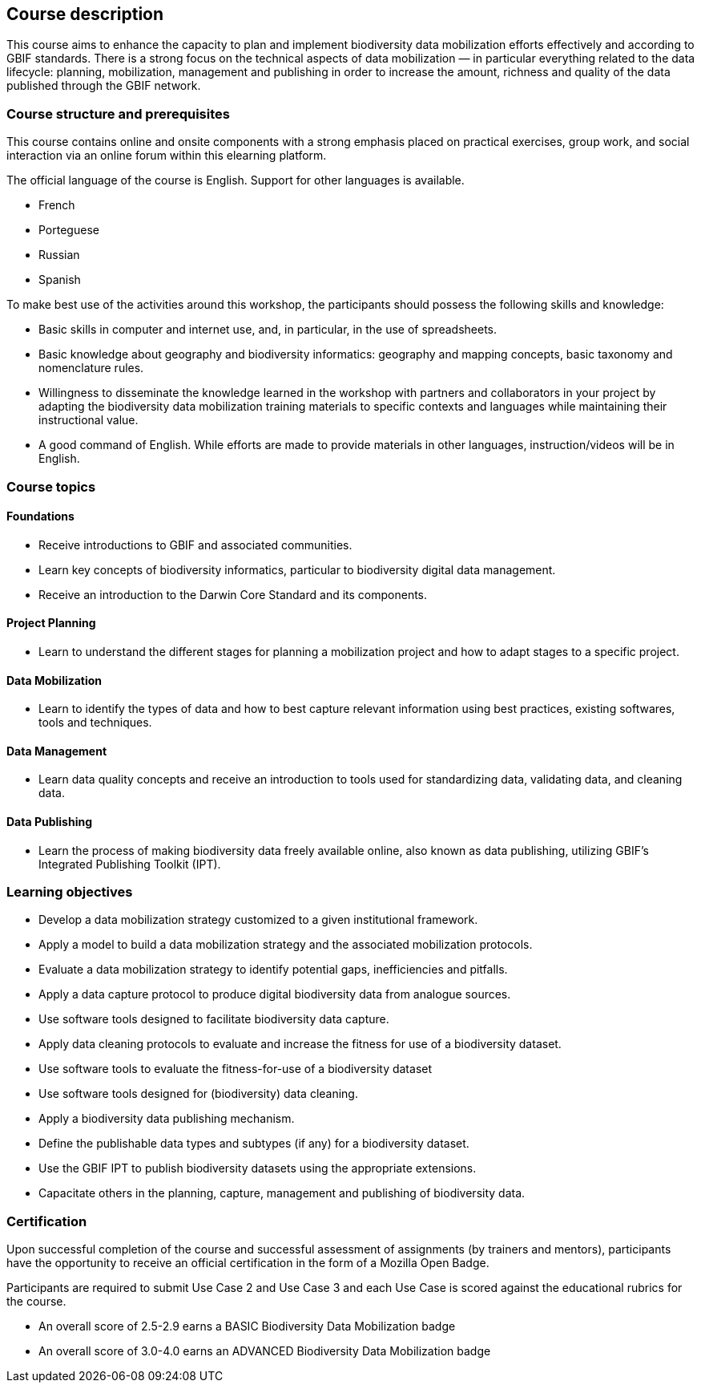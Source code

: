 == Course description
This course aims to enhance the capacity to plan and implement biodiversity data mobilization efforts effectively and according to GBIF standards. There is a strong focus on the technical aspects of data mobilization — in particular everything related to the data lifecycle: planning, mobilization, management and publishing in order to increase the amount, richness and quality of the data published through the GBIF network.

=== Course structure and prerequisites

This course contains online and onsite components with a strong emphasis placed on practical exercises, group work, and social interaction via an online forum within this elearning platform.

The official language of the course is English. Support for other languages is available. 

* French
* Porteguese
* Russian
* Spanish

To make best use of the activities around this workshop, the participants should possess the following skills and knowledge:

* Basic skills in computer and internet use, and, in particular, in the use of spreadsheets.
* Basic knowledge about geography and biodiversity informatics: geography and mapping concepts, basic taxonomy and nomenclature rules.
* Willingness to disseminate the knowledge learned in the workshop with partners and collaborators in your project by adapting the biodiversity data mobilization training materials to specific contexts and languages while maintaining their instructional value.
* A good command of English. While efforts are made to provide materials in other languages, instruction/videos will be in English.

=== Course topics

==== Foundations

* Receive introductions to GBIF and associated communities.
* Learn key concepts of biodiversity informatics, particular to biodiversity digital data management.
* Receive an introduction to the Darwin Core Standard and its components.

==== Project Planning

* Learn to understand the different stages for planning a mobilization project and how to adapt stages to a specific project.

==== Data Mobilization

* Learn to identify the types of data and how to best capture relevant information using best practices, existing softwares, tools and techniques.

==== Data Management

* Learn data quality concepts and receive an introduction to tools used for standardizing data, validating data, and cleaning data.

==== Data Publishing

* Learn the process of making biodiversity data freely available online, also known as data publishing, utilizing GBIF’s Integrated Publishing Toolkit (IPT).
 

=== Learning objectives

* Develop a data mobilization strategy customized to a given institutional framework.
* Apply a model to build a data mobilization strategy and the associated mobilization protocols.
* Evaluate a data mobilization strategy to identify potential gaps, inefficiencies and pitfalls.
* Apply a data capture protocol to produce digital biodiversity data from analogue sources.
* Use software tools designed to facilitate biodiversity data capture.
* Apply data cleaning protocols to evaluate and increase the fitness for use of a biodiversity dataset.
* Use software tools to evaluate the fitness-for-use of a biodiversity dataset
* Use software tools designed for (biodiversity) data cleaning.
* Apply a biodiversity data publishing mechanism.
* Define the publishable data types and subtypes (if any) for a biodiversity dataset.
* Use the GBIF IPT to publish biodiversity datasets using the appropriate extensions.
* Capacitate others in the planning, capture, management and publishing of biodiversity data.

=== Certification

Upon successful completion of the course and successful assessment of assignments (by trainers and mentors), participants have the opportunity to receive an official certification in the form of a Mozilla Open Badge.

Participants are required to submit Use Case 2 and Use Case 3 and each Use Case is scored against the educational rubrics for the course. 

* An overall score of 2.5-2.9 earns a BASIC Biodiversity Data Mobilization badge
* An overall score of 3.0-4.0 earns an ADVANCED Biodiversity Data Mobilization badge
